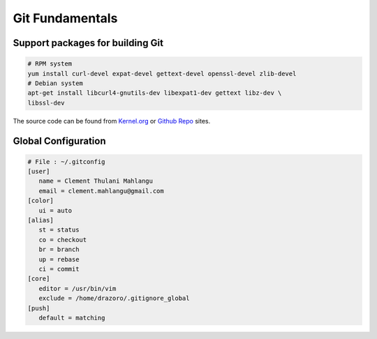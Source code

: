 ================
Git Fundamentals
================

Support packages for building Git
---------------------------------

.. code:: bash 

   # RPM system 
   yum install curl-devel expat-devel gettext-devel openssl-devel zlib-devel
   # Debian system 
   apt-get install libcurl4-gnutils-dev libexpat1-dev gettext libz-dev \
   libssl-dev

The source code can be found from `Kernel.org`_ or `Github Repo`_ sites.


Global Configuration 
--------------------

.. code:: console

   # File : ~/.gitconfig 
   [user]
      name = Clement Thulani Mahlangu
      email = clement.mahlangu@gmail.com
   [color]
      ui = auto
   [alias]
      st = status 
      co = checkout 
      br = branch 
      up = rebase 
      ci = commit 
   [core]
      editor = /usr/bin/vim
      exclude = /home/drazoro/.gitignore_global
   [push]
      default = matching 

.. External links
.. _Kernel.org: http://www.kernel.org/pub/software/scm/git
.. _Github Repo: https://github.com/git/git/releases
